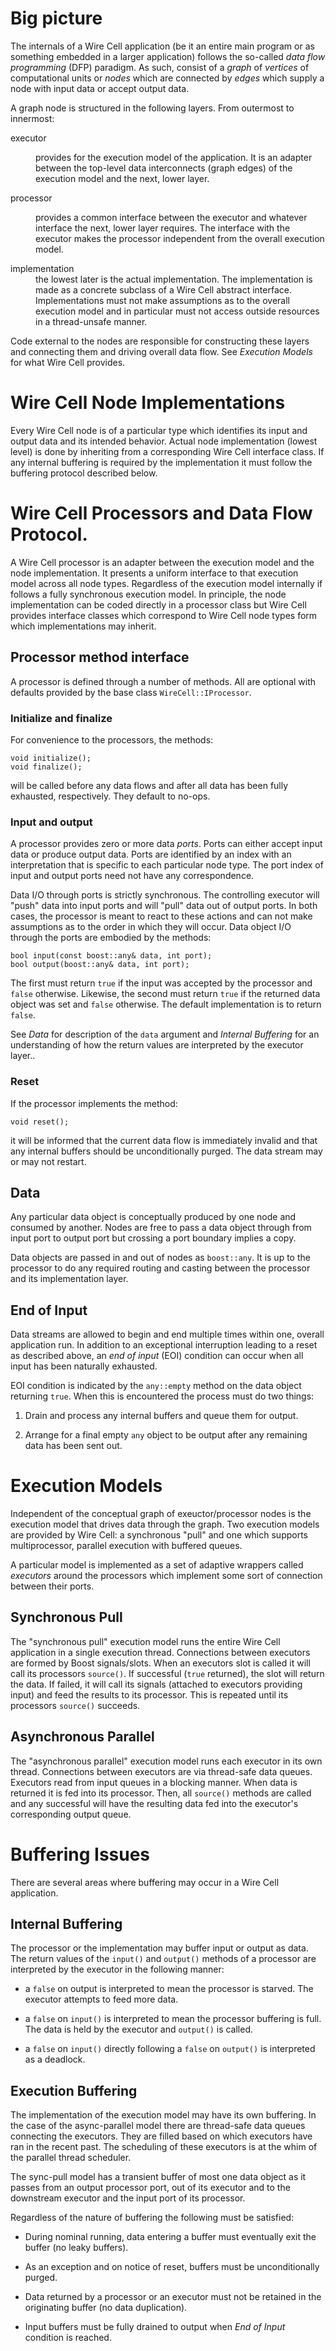 * Big picture

The internals of a Wire Cell application (be it an entire main program
or as something embedded in a larger application) follows the
so-called /data flow programming/ (DFP) paradigm.  As such, consist of
a /graph/ of /vertices/ of computational units or /nodes/ which are
connected by /edges/ which supply a node with input data or accept
output data.

A graph node is structured in the following layers.  From outermost to
innermost:

- executor :: provides for the execution model of the application.  It
              is an adapter between the top-level data interconnects
              (graph edges) of the execution model and the next, lower layer.

- processor :: provides a common interface between the executor and
               whatever interface the next, lower layer requires.  The
               interface with the executor makes the processor
               independent from the overall execution model.

- implementation :: the lowest later is the actual implementation.
                    The implementation is made as a concrete subclass
                    of a Wire Cell abstract interface.
                    Implementations must not make assumptions as to
                    the overall execution model and in particular must
                    not access outside resources in a thread-unsafe
                    manner.

Code external to the nodes are responsible for constructing these
layers and connecting them and driving overall data flow.  See
[[Execution Models]] for what Wire Cell provides.

* Wire Cell Node Implementations

Every Wire Cell node is of a particular type which identifies its
input and output data and its intended behavior.  Actual node
implementation (lowest level) is done by inheriting from a
corresponding Wire Cell interface class.  If any internal buffering is
required by the implementation it must follow the buffering protocol
described below.

* Wire Cell Processors and Data Flow Protocol.

A Wire Cell processor is an adapter between the execution model and
the node implementation.  It presents a uniform interface to that
execution model across all node types.  Regardless of the execution
model internally if follows a fully synchronous execution model.  In
principle, the node implementation can be coded directly in a
processor class but Wire Cell provides interface classes which
correspond to Wire Cell node types form which implementations may
inherit.

** Processor method interface

A processor is defined through a number of methods.  All are optional
with defaults provided by the base class =WireCell::IProcessor=.

*** Initialize and finalize

For convenience to the processors, the methods:

#+BEGIN_SRC c++
void initialize();
void finalize();
#+END_SRC

will be called before any data flows and after all data has been fully
exhausted, respectively.  They default to no-ops.

*** Input and output

A processor provides zero or more data /ports/.  Ports can either
accept input data or produce output data.  Ports are identified by an
index with an interpretation that is specific to each particular node
type.  The port index of input and output ports need not have any
correspondence.

Data I/O through ports is strictly synchronous.  The controlling
executor will "push" data into input ports and will "pull" data out of
output ports.  In both cases, the processor is meant to react to these
actions and can not make assumptions as to the order in which they
will occur.  Data object I/O through the ports are embodied by the
methods:

#+BEGIN_SRC c++
bool input(const boost::any& data, int port);
bool output(boost::any& data, int port);
#+END_SRC

The first must return =true= if the input was accepted by the
processor and =false= otherwise.  Likewise, the second must return
=true= if the returned data object was set and =false= otherwise.  The
default implementation is to return =false=.

See [[Data]] for description of the =data= argument and [[Internal Buffering]]
for an understanding of how the return values are interpreted by the
executor layer..

*** Reset

If the processor implements the method:

#+BEGIN_SRC c++
void reset();
#+END_SRC

it will be informed that the current data flow is immediately invalid
and that any internal buffers should be unconditionally purged.  The
data stream may or may not restart.

** Data

Any particular data object is conceptually produced by one node and
consumed by another.  Nodes are free to pass a data object through
from input port to output port but crossing a port boundary implies a
copy.  

Data objects are passed in and out of nodes as =boost::any=.  It is up
to the processor to do any required routing and casting between the
processor and its implementation layer.

** End of Input

Data streams are allowed to begin and end multiple times within one,
overall application run.  In addition to an exceptional interruption
leading to a reset as described above, an /end of input/ (EOI)
condition can occur when all input has been naturally exhausted.  

EOI condition is indicated by the =any::empty= method on the data
object returning =true=.  When this is encountered the process must do
two things:

1) Drain and process any internal buffers and queue them for output.

2) Arrange for a final empty =any= object to be output after any
   remaining data has been sent out.



* Execution Models

Independent of the conceptual graph of exeuctor/processor nodes is the
execution model that drives data through the graph.  Two execution
models are provided by Wire Cell: a synchronous "pull" and one which
supports multiprocessor, parallel execution with buffered queues.

A particular model is implemented as a set of adaptive wrappers called
/executors/ around the processors which implement some sort of
connection between their ports.

** Synchronous Pull

The "synchronous pull" execution model runs the entire Wire Cell
application in a single execution thread.  Connections between
executors are formed by Boost signals/slots.  When an executors slot
is called it will call its processors =source()=.  If successful
(=true= returned), the slot will return the data.  If failed, it will
call its signals (attached to executors providing input) and feed the
results to its processor.  This is repeated until its processors
=source()= succeeds.

** Asynchronous Parallel

The "asynchronous parallel" execution model runs each executor in its
own thread.  Connections between executors are via thread-safe data
queues.  Executors read from input queues in a blocking manner.  When
data is returned it is fed into its processor.  Then, all =source()=
methods are called and any successful will have the resulting data fed
into the executor's corresponding output queue.

* Buffering Issues

There are several areas where buffering may occur in a Wire Cell
application.  

** Internal Buffering

The processor or the implementation may buffer input or output as
data.  The return values of the =input()= and =output()= methods of a
processor are interpreted by the executor in the following manner:

- a =false= on output is interpreted to mean the processor is starved.
  The executor attempts to feed more data.

- a =false= on =input()= is interpreted to mean the processor
   buffering is full.  The data is held by the executor and =output()=
   is called.  

- a =false= on =input()= directly following a =false= on =output()= is
  interpreted as a deadlock.

** Execution Buffering

The implementation of the execution model may have its own buffering.
In the case of the async-parallel model there are thread-safe data
queues connecting the executors.  They are filled based on which
executors have ran in the recent past.  The scheduling of these
executors is at the whim of the parallel thread scheduler.

The sync-pull model has a transient buffer of most one data object as
it passes from an output processor port, out of its executor and to
the downstream executor and the input port of its processor.

Regardless of the nature of buffering the following must be satisfied:

- During nominal running, data entering a buffer must eventually exit
  the buffer (no leaky buffers).

- As an exception and on notice of reset, buffers must be
  unconditionally purged.

- Data returned by a processor or an executor must not be retained in
  the originating buffer (no data duplication).

- Input buffers must be fully drained to output when [[End of Input]]
  condition is reached.


